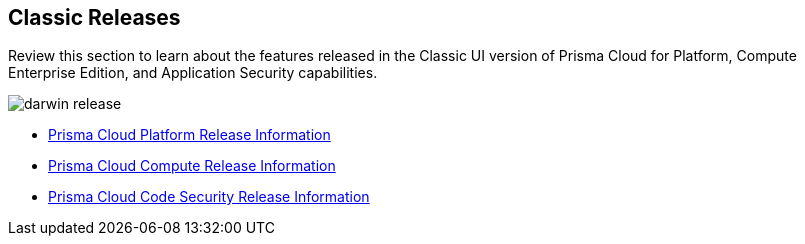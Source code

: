 == Classic Releases

Review this section to learn about the features released in the Classic UI version of Prisma Cloud for Platform, Compute Enterprise Edition, and Application Security capabilities.

image::darwin-release.gif[]

* xref:../../prisma-cloud-release-info/classic-releases/prisma-cloud-cspm-release-information/prisma-cloud-cspm-release-information.adoc[Prisma Cloud Platform Release Information]
* xref:../../prisma-cloud-release-info/classic-releases/prisma-cloud-compute-release-information/prisma-cloud-compute-release-information.adoc[Prisma Cloud Compute Release Information]
* xref:../../prisma-cloud-release-info/classic-releases/prisma-cloud-code-security-release-information/prisma-cloud-code-security-release-information.adoc[Prisma Cloud Code Security Release Information]
